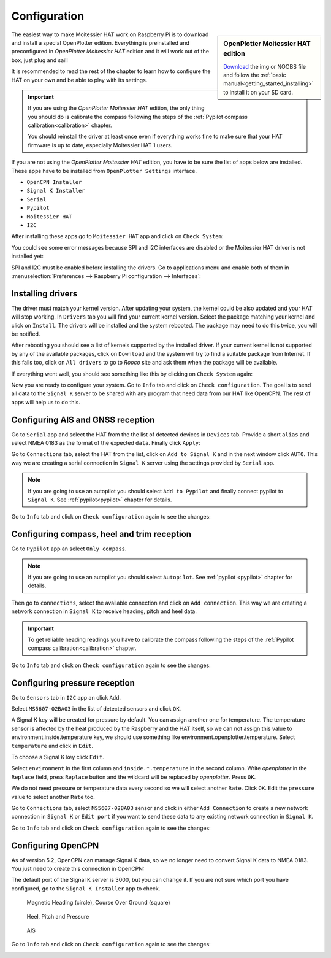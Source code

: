 Configuration
#############

.. sidebar:: OpenPlotter Moitessier HAT edition

   `Download <https://nx8035.your-storageshare.de/s/mgakCZ5BSJYsysa>`_ the img or NOOBS file and follow the :ref:`basic manual<getting_started_installing>` to install it on your SD card.

The easiest way to make Moitessier HAT work on Raspberry Pi is to download and install a special OpenPlotter edition. Everything is preinstalled and preconfigured in *OpenPlotter Moitessier HAT* edition and it will work out of the box, just plug and sail!

It is recommended to read the rest of the chapter to learn how to configure the HAT on your own and be able to play with its settings.

.. important::
	If you are using the *OpenPlotter Moitessier HAT* edition, the only thing you should do is calibrate the compass following the steps of the :ref:`Pypilot compass calibration<calibration>` chapter.

	You should reinstall the driver at least once even if everything works fine to make sure that your HAT firmware is up to date, especially Moitessier HAT 1 users.

If you are not using the *OpenPlotter Moitessier HAT* edition, you have to be sure the list of apps below are installed. These apps have to be installed from ``OpenPlotter Settings`` interface.

- ``OpenCPN Installer``
- ``Signal K Installer``
- ``Serial``
- ``Pypilot``
- ``Moitessier HAT``
- ``I2C``

.. image:: img/system0.png

After installing these apps go to ``Moitessier HAT`` app and click on ``Check System``:

.. image:: img/system1.png

You could see some error messages because SPI and I2C interfaces are disabled or the Moitessier HAT driver is not installed yet:

.. image:: img/system2.png

SPI and I2C must be enabled before installing the drivers. Go to applications menu and enable both of them in :menuselection:`Preferences --> Raspberry Pi configuration --> Interfaces`:

.. image:: img/system3.png

Installing drivers
******************

The driver must match your kernel version. After updating your system, the kernel could be also updated and your HAT will stop working. In ``Drivers`` tab you will find your current kernel version. Select the package matching your kernel and click on ``Install``. The drivers will be installed and the system rebooted. The package may need to do this twice, you will be notified.

.. image:: img/system4.png

After rebooting you should see a list of kernels supported by the installed driver. If your current kernel is not supported by any of the available packages, click on ``Download`` and the system will try to find a suitable package from Internet. If this fails too, click on ``All drivers`` to go to *Rooco* site and ask them when the package will be available.

.. image:: img/system5.png

If everything went well, you should see something like this by clicking on ``Check System`` again:

.. image:: img/system6.png

Now you are ready to configure your system. Go to ``Info`` tab and click on ``Check configuration``. The goal is to send all data to the ``Signal K`` server to be shared with any program that need data from our HAT like OpenCPN. The rest of apps will help us to do this.

.. image:: img/gps1.png

.. image:: img/gps2.png

Configuring AIS and GNSS reception
**********************************

Go to ``Serial`` app and select the HAT from the the list of detected devices in ``Devices`` tab. Provide a short ``alias`` and select NMEA 0183 as the format of the expected ``data``. Finally click ``Apply``:

.. image:: img/gps3.png

Go to ``Connections`` tab, select the HAT from the list, click on ``Add to Signal K`` and in the next window click ``AUTO``. This way we are creating a serial connection in ``Signal K`` server using the settings provided by ``Serial`` app.

.. image:: img/gps4.png

.. image:: img/gps4bis.png

.. note::
	If you are going to use an autopilot you should select ``Add to Pypilot`` and finally connect pypilot to ``Signal K``. See :ref:`pypilot<pypilot>` chapter for details.

Go to ``Info`` tab and click on ``Check configuration`` again to see the changes:

.. image:: img/gps4bis2.png

Configuring compass, heel and trim reception
********************************************

Go to ``Pypilot`` app an select ``Only compass``.

.. note::
	If you are going to use an autopilot you should select ``Autopilot``. See :ref:`pypilot <pypilot>` chapter for details.

.. image:: img/compass2.png

Then go to ``connections``, select the available connection and click on ``Add connection``. This way we are creating a network connection in ``Signal K`` to receive heading, pitch and heel data.

.. image:: img/compass3.png

.. important::
	To get reliable heading readings you have to calibrate the compass following the steps of the :ref:`Pypilot compass calibration<calibration>` chapter.

Go to ``Info`` tab and click on ``Check configuration`` again to see the changes:

.. image:: img/compass4.png

Configuring pressure reception
******************************

Go to ``Sensors`` tab in ``I2C`` app an click ``Add``.

.. image:: img/pressure2.png

Select ``MS5607-02BA03`` in the list of detected sensors and click ``OK``.

.. image:: img/pressure3.png

A Signal K key will be created for pressure by default. You can assign another one for temperature. The temperature sensor is affected by the heat produced by the Raspberry and the HAT itself, so we can not assign this value to environment.inside.temperature key, we should use something like environment.openplotter.temperature. Select ``temperature`` and click in ``Edit``.

.. image:: img/pressure4.png

To choose a Signal K key click ``Edit``.

.. image:: img/pressure5.png

Select ``environment`` in the first column and ``inside.*.temperature`` in the second column. Write *openplotter* in the ``Replace`` field, press ``Replace`` button and the wildcard will be replaced by *openplotter*. Press ``OK``.

.. image:: img/pressure6.png

We do not need pressure or temperature data every second so we will select another ``Rate``. Click ``OK``. Edit the ``pressure`` value to select another ``Rate`` too.

.. image:: img/pressure7.png

Go to ``Connections`` tab, select ``MS5607-02BA03`` sensor and click in either ``Add Connection`` to create a new network connection in ``Signal K`` or ``Edit port`` if you want to send these data to any existing network connection in ``Signal K``.

.. image:: img/pressure8.png

Go to ``Info`` tab and click on ``Check configuration`` again to see the changes:

.. image:: img/pressure9.png

Configuring OpenCPN
*******************

As of version 5.2, OpenCPN can manage Signal K data, so we no longer need to convert Signal K data to NMEA 0183. You just need to create this connection in OpenCPN:

.. image:: img/opencpn1.png

The default port of the Signal K server is 3000, but you can change it. If you are not sure which port you have configured, go to the ``Signal K Installer`` app to check.

.. figure:: img/compass6.png

	Magnetic Heading (circle), Course Over Ground (square)

.. figure:: img/pressure10.png

	Heel, Pitch and Pressure

.. figure:: img/gps5.jpg

	AIS

Go to ``Info`` tab and click on ``Check configuration`` again to see the changes:

.. image:: img/opencpn2.png
